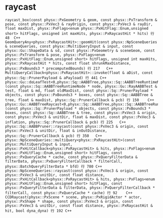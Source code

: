 * raycast
#+begin_src C++
raycast_box(const physx::PxGeometry & geom, const physx::PxTransform & pose, const physx::PxVec3 & rayOrigin, const physx::PxVec3 & rayDir, float maxDist, physx::PxFlags<enum physx::PxHitFlag::Enum,unsigned short> hitFlags, unsigned int maxHits, physx::PxRaycastHit * hits) 行 48	C++
GeomQueryAny<physx::PxRaycastHit>::geomHit(const physx::NpSceneQueries & sceneQueries, const physx::MultiQueryInput & input, const physx::Gu::ShapeData & sd, const physx::PxGeometry & sceneGeom, const physx::PxTransform & pose, physx::PxFlags<enum physx::PxHitFlag::Enum,unsigned short> hitFlags, unsigned int maxHits, physx::PxRaycastHit * hits, const float shrunkMaxDistance, physx::PxBounds3 * precomputedBounds) 行 217	C++
MultiQueryCallback<physx::PxRaycastHit>::invoke(float & aDist, const physx::Sq::PrunerPayload & aPayload) 行 441	C++
physx::Gu::doLeafTest<0,physx::Sq::AABBTree,physx::Sq::AABBTreeRuntimeNode,physx::Sq::PrunerPayload,physx::Sq::PrunerCallback>(const physx::Sq::AABBTreeRuntimeNode * node, physx::Gu::RayAABBTest & test, float & md, float oldMaxDist, const physx::Sq::PrunerPayload * objects, const physx::PxBounds3 * boxes, const physx::Sq::AABBTree & tree, float & maxDist, physx::Sq::PrunerCallback & pcb) 行 150	C++
physx::Gu::AABBTreeRaycast<0,physx::Sq::AABBTree,physx::Sq::AABBTreeRuntimeNode,physx::Sq::PrunerPayload,physx::Sq::PrunerCallback>::operator()(const physx::Sq::PrunerPayload * objects, const physx::PxBounds3 * boxes, const physx::Sq::AABBTree & tree, const physx::PxVec3 & origin, const physx::PxVec3 & unitDir, float & maxDist, const physx::PxVec3 & inflation, physx::Sq::PrunerCallback & pcb) 行 225	C++
physx::Sq::AABBPruner::raycast(const physx::PxVec3 & origin, const physx::PxVec3 & unitDir, float & inOutDistance, physx::Sq::PrunerCallback & pcb) 行 350	C++
physx::NpSceneQueries::multiQuery<physx::PxRaycastHit>(const physx::MultiQueryInput & input, physx::PxHitCallback<physx::PxRaycastHit> & hits, physx::PxFlags<enum physx::PxHitFlag::Enum,unsigned short> hitFlags, const physx::PxQueryCache * cache, const physx::PxQueryFilterData & filterData, physx::PxQueryFilterCallback * filterCall, physx::BatchQueryFilterData * bfd) 行 780	C++
physx::NpSceneQueries::raycast(const physx::PxVec3 & origin, const physx::PxVec3 & unitDir, const float distance, physx::PxHitCallback<physx::PxRaycastHit> & hits, physx::PxFlags<enum physx::PxHitFlag::Enum,unsigned short> hitFlags, const physx::PxQueryFilterData & filterData, physx::PxQueryFilterCallback * filterCall, const physx::PxQueryCache * cache) 行 92	C++
CCDRaycast(physx::PxScene * scene, physx::PxRigidActor * actor, physx::PxShape * shape, const physx::PxVec3 & origin, const physx::PxVec3 & unitDir, const float distance, physx::PxRaycastHit & hit, bool dyna_dyna) 行 192	C++
#+end_src

